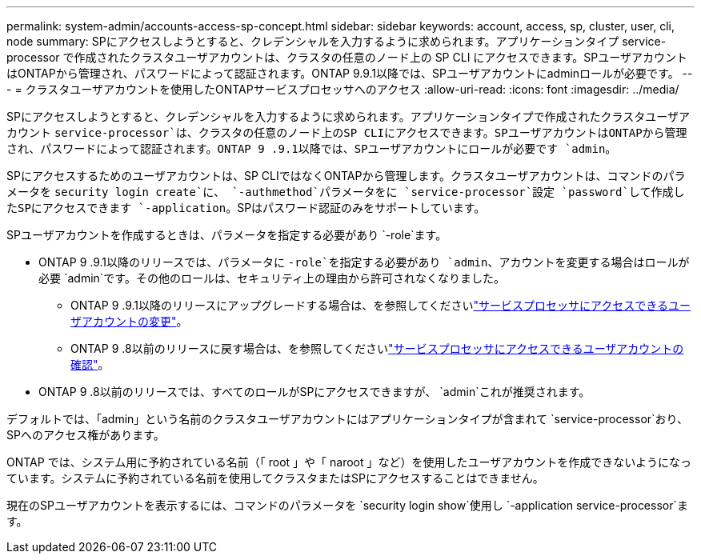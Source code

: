 ---
permalink: system-admin/accounts-access-sp-concept.html 
sidebar: sidebar 
keywords: account, access, sp, cluster, user, cli, node 
summary: SPにアクセスしようとすると、クレデンシャルを入力するように求められます。アプリケーションタイプ service-processor で作成されたクラスタユーザアカウントは、クラスタの任意のノード上の SP CLI にアクセスできます。SPユーザアカウントはONTAPから管理され、パスワードによって認証されます。ONTAP 9.9.1以降では、SPユーザアカウントにadminロールが必要です。 
---
= クラスタユーザアカウントを使用したONTAPサービスプロセッサへのアクセス
:allow-uri-read: 
:icons: font
:imagesdir: ../media/


[role="lead"]
SPにアクセスしようとすると、クレデンシャルを入力するように求められます。アプリケーションタイプで作成されたクラスタユーザアカウント `service-processor`は、クラスタの任意のノード上のSP CLIにアクセスできます。SPユーザアカウントはONTAPから管理され、パスワードによって認証されます。ONTAP 9 .9.1以降では、SPユーザアカウントにロールが必要です `admin`。

SPにアクセスするためのユーザアカウントは、SP CLIではなくONTAPから管理します。クラスタユーザアカウントは、コマンドのパラメータを `security login create`に、 `-authmethod`パラメータをに `service-processor`設定 `password`して作成したSPにアクセスできます `-application`。SPはパスワード認証のみをサポートしています。

SPユーザアカウントを作成するときは、パラメータを指定する必要があり `-role`ます。

* ONTAP 9 .9.1以降のリリースでは、パラメータに `-role`を指定する必要があり `admin`、アカウントを変更する場合はロールが必要 `admin`です。その他のロールは、セキュリティ上の理由から許可されなくなりました。
+
** ONTAP 9 .9.1以降のリリースにアップグレードする場合は、を参照してくださいlink:../upgrade/sp-user-accounts-change-concept.html["サービスプロセッサにアクセスできるユーザアカウントの変更"]。
** ONTAP 9 .8以前のリリースに戻す場合は、を参照してくださいlink:../revert/verify-sp-user-accounts-task.html["サービスプロセッサにアクセスできるユーザアカウントの確認"]。


* ONTAP 9 .8以前のリリースでは、すべてのロールがSPにアクセスできますが、 `admin`これが推奨されます。


デフォルトでは、「admin」という名前のクラスタユーザアカウントにはアプリケーションタイプが含まれて `service-processor`おり、SPへのアクセス権があります。

ONTAP では、システム用に予約されている名前（「 root 」や「 naroot 」など）を使用したユーザアカウントを作成できないようになっています。システムに予約されている名前を使用してクラスタまたはSPにアクセスすることはできません。

現在のSPユーザアカウントを表示するには、コマンドのパラメータを `security login show`使用し `-application service-processor`ます。
